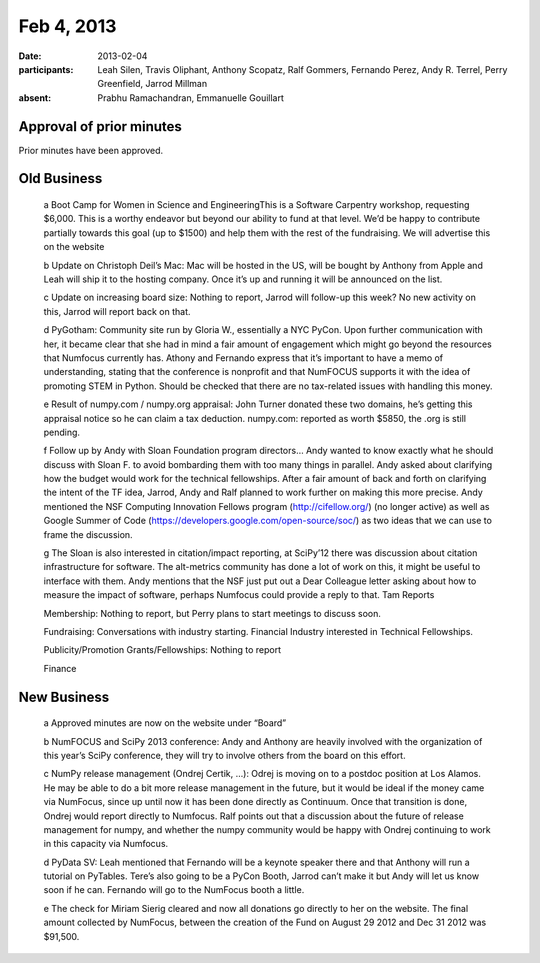 Feb 4, 2013
###########

:date: 2013-02-04
:participants: Leah Silen, Travis Oliphant, Anthony Scopatz, Ralf Gommers, Fernando Perez, Andy R. Terrel, Perry Greenfield, Jarrod Millman
:absent: Prabhu Ramachandran, Emmanuelle Gouillart

Approval of prior minutes
-------------------------

Prior minutes have been approved.

Old Business
------------
  a Boot Camp for Women in Science and EngineeringThis is a Software Carpentry
  workshop, requesting $6,000.  This is a worthy endeavor but beyond our
  ability to fund at that level.  We’d be happy to contribute partially towards
  this goal (up to $1500) and help them with the rest of the fundraising.  We
  will advertise this on the website
  
  b Update on Christoph Deil’s Mac: Mac will be hosted in the US, will be
  bought by Anthony from Apple and Leah will ship it to the hosting company.
  Once it’s up and running it will be announced on the list.
  
  c Update on increasing board size: Nothing to report, Jarrod will follow-up
  this week?  No new activity on this, Jarrod will report back on that.
  
  d PyGotham: Community site run by Gloria W., essentially a NYC PyCon.  Upon
  further communication with her, it became clear that she had in mind a fair
  amount of engagement which might go beyond the resources that Numfocus
  currently has.  Athony and Fernando express that it’s important to have a
  memo of understanding, stating that the conference is nonprofit and that
  NumFOCUS supports it with the idea of promoting STEM in Python. Should be
  checked that there are no tax-related issues with handling this money.
  
  e Result of numpy.com / numpy.org appraisal:
  John Turner donated these two domains, he’s getting this appraisal notice so he can claim a tax deduction.
  numpy.com: reported as worth $5850, the .org is still pending.
  
  f Follow up by Andy with Sloan Foundation program directors… Andy wanted to
  know exactly what he should discuss with Sloan F. to avoid bombarding them
  with too many things in parallel.  Andy asked about clarifying how the budget
  would work for the technical fellowships.  After a fair amount of back and
  forth on clarifying the intent of the TF idea, Jarrod, Andy and Ralf planned
  to work further on making this more precise.  Andy mentioned the NSF
  Computing Innovation Fellows program (http://cifellow.org/) (no longer
  active) as well as Google Summer of Code
  (https://developers.google.com/open-source/soc/) as two ideas that we can use
  to frame the discussion.
  
  g The Sloan is also interested in citation/impact reporting, at SciPy’12
  there was discussion about citation infrastructure for software.  The
  alt-metrics community has done a lot of work on this, it might be useful to
  interface with them.  Andy mentions that the NSF just put out a Dear
  Colleague letter asking about how to measure the impact of software, perhaps
  Numfocus could provide a reply to that.  Tam Reports
  
  Membership: Nothing to report, but Perry plans to start meetings to discuss
  soon.
  
  Fundraising: Conversations with industry starting.   Financial Industry
  interested in Technical Fellowships.
  
  Publicity/Promotion Grants/Fellowships: Nothing to report
  
  Finance

New Business
------------

  a  Approved minutes are now on the website under “Board”
  
  b  NumFOCUS and SciPy 2013 conference: Andy  and Anthony are heavily involved
  with the organization of this year’s SciPy conference, they will try to
  involve others from the board on this effort.
  
  c  NumPy release management (Ondrej Certik, …): Odrej is moving on to a
  postdoc position at Los Alamos.  He may be able to do a bit more release
  management in the future, but it would be ideal if the money came via
  NumFocus, since up until now it has been done directly as Continuum.  Once
  that transition is done, Ondrej would report directly to Numfocus.  Ralf
  points out that a discussion about the future of release management for
  numpy, and whether the numpy community would be happy with Ondrej continuing
  to work in this capacity via Numfocus.  
  
  d  PyData SV: Leah mentioned that Fernando will be a keynote speaker there
  and that Anthony will run a tutorial on PyTables.  Tere’s also going to be a
  PyCon Booth, Jarrod can’t make it but Andy will let us know soon if he can.
  Fernando will go to the NumFocus booth a little.
  
  e The check for Miriam Sierig cleared and now all donations go directly to
  her on the website.  The final amount collected by NumFocus, between the
  creation of the Fund on August 29 2012 and Dec 31 2012 was $91,500.


